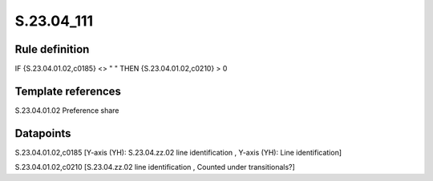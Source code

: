 ===========
S.23.04_111
===========

Rule definition
---------------

IF {S.23.04.01.02,c0185} <> " " THEN {S.23.04.01.02,c0210} > 0


Template references
-------------------

S.23.04.01.02 Preference share


Datapoints
----------

S.23.04.01.02,c0185 [Y-axis (YH): S.23.04.zz.02 line identification , Y-axis (YH): Line identification]

S.23.04.01.02,c0210 [S.23.04.zz.02 line identification , Counted under transitionals?]



